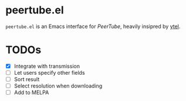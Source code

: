 * peertube.el
=peertube.el= is an Emacs interface for [[search.joinpeertube.org][PeerTube]], heavily insipred by [[https://github.com/gRastello/ytel][ytel]].

[[./demo.png]]

* TODOs
- [X] Integrate with transmission
- [ ] Let users specify other fields
- [ ] Sort result
- [ ] Select resolution when downloading
- [ ] Add to MELPA


